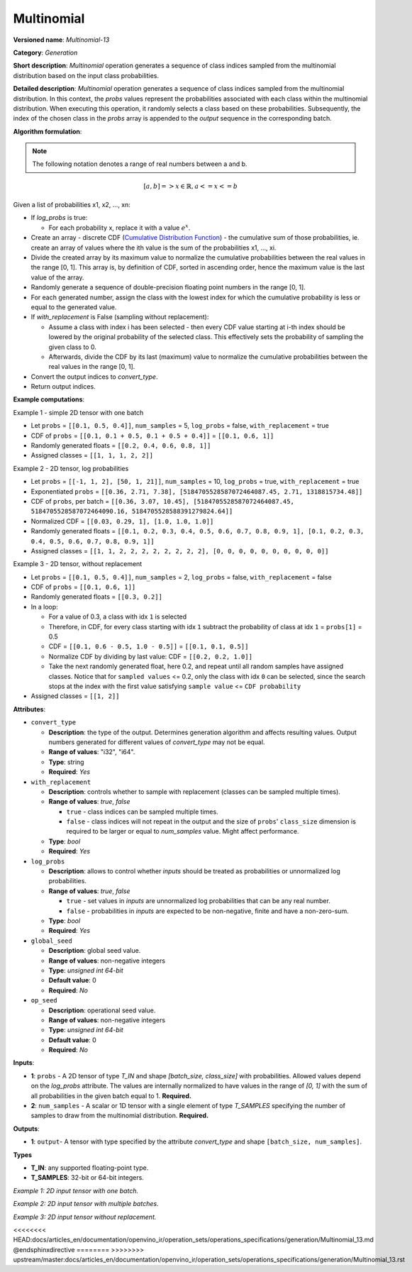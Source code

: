 .. {#openvino_docs_ops_generation_Multinomial_13}

Multinomial
===========


.. meta::
  :description: Learn about Multinomial-13 - a generation operation, that creates a sequence of indices of classes sampled from the multinomial distribution.

**Versioned name**: *Multinomial-13*

**Category**: *Generation*

**Short description**: *Multinomial* operation generates a sequence of class indices sampled from the multinomial distribution based on the input class probabilities.

**Detailed description**: *Multinomial* operation generates a sequence of class indices sampled from the multinomial distribution. In this context, the *probs* values represent the probabilities associated with each class within the multinomial distribution. When executing this operation, it randomly selects a class based on these probabilities. Subsequently, the index of the chosen class in the *probs* array is appended to the *output* sequence in the corresponding batch.

**Algorithm formulation**:

.. note::

  The following notation denotes a range of real numbers between a and b.

.. math::

   [a, b] => { x \in \mathbb{R},  a <= x <= b }


Given a list of probabilities x1, x2, ..., xn:

* If *log_probs* is true:

  * For each probability x, replace it with a value :math:`e^{x}`.

* Create an array - discrete CDF (`Cumulative Distribution Function <https://hal.science/hal-00753950/file/PEER_stage2_10.1016%252Fj.spl.2011.03.014.pdf>`__) - the cumulative sum of those probabilities, ie. create an array of values where the ith value is the sum of the probabilities x1, ..., xi.
* Divide the created array by its maximum value to normalize the cumulative probabilities between the real values in the range [0, 1]. This array is, by definition of CDF, sorted in ascending order, hence the maximum value is the last value of the array.
* Randomly generate a sequence of double-precision floating point numbers in the range [0, 1].
* For each generated number, assign the class with the lowest index for which the cumulative probability is less or equal to the generated value.
* If *with_replacement* is False (sampling without replacement):

  * Assume a class with index i has been selected - then every CDF value starting at i-th index should be lowered by the original probability of the selected class. This effectively sets the probability of sampling the given class to 0.
  * Afterwards, divide the CDF by its last (maximum) value to normalize the cumulative probabilities between the real values in the range [0, 1].

* Convert the output indices to *convert_type*.
* Return output indices.

**Example computations**:

Example 1 - simple 2D tensor with one batch

* Let ``probs`` = ``[[0.1, 0.5, 0.4]]``, ``num_samples`` = 5, ``log_probs`` = false, ``with_replacement`` = true
* CDF of ``probs`` = ``[[0.1, 0.1 + 0.5, 0.1 + 0.5 + 0.4]]`` = ``[[0.1, 0.6, 1]]``
* Randomly generated floats = ``[[0.2, 0.4, 0.6, 0.8, 1]]``
* Assigned classes = ``[[1, 1, 1, 2, 2]]``

Example 2 - 2D tensor, log probabilities

* Let ``probs`` = ``[[-1, 1, 2], [50, 1, 21]]``, ``num_samples`` = 10, ``log_probs`` = true, ``with_replacement`` = true
* Exponentiated ``probs`` = ``[[0.36, 2.71, 7.38], [5184705528587072464087.45, 2.71, 1318815734.48]]``
* CDF of ``probs``, per batch = ``[[0.36, 3.07, 10.45], [5184705528587072464087.45, 5184705528587072464090.16, 5184705528588391279824.64]]``
* Normalized CDF = ``[[0.03, 0.29, 1], [1.0, 1.0, 1.0]]``
* Randomly generated floats = ``[[0.1, 0.2, 0.3, 0.4, 0.5, 0.6, 0.7, 0.8, 0.9, 1], [0.1, 0.2, 0.3, 0.4, 0.5, 0.6, 0.7, 0.8, 0.9, 1]]``
* Assigned classes = ``[[1, 1, 2, 2, 2, 2, 2, 2, 2, 2], [0, 0, 0, 0, 0, 0, 0, 0, 0, 0]]``

Example 3 - 2D tensor, without replacement

* Let ``probs`` = ``[[0.1, 0.5, 0.4]]``, ``num_samples`` = 2, ``log_probs`` = false, ``with_replacement`` = false
* CDF of ``probs`` = ``[[0.1, 0.6, 1]]``
* Randomly generated floats = ``[[0.3, 0.2]]``
* In a loop:

  * For a value of 0.3, a class with idx ``1`` is selected
  * Therefore, in CDF, for every class starting with idx ``1`` subtract the probability of class at idx ``1`` = ``probs[1]`` = 0.5
  * CDF = ``[[0.1, 0.6 - 0.5, 1.0 - 0.5]]`` = ``[[0.1, 0.1, 0.5]]``
  * Normalize CDF by dividing by last value: CDF = ``[[0.2, 0.2, 1.0]]``
  * Take the next randomly generated float, here 0.2, and repeat until all random samples have assigned classes. Notice that for ``sampled values`` <= 0.2, only the class with idx ``0`` can be selected, since the search stops at the index with the first value satisfying ``sample value`` <= ``CDF probability``

* Assigned classes = ``[[1, 2]]``


**Attributes**:

* ``convert_type``

  * **Description**: the type of the output. Determines generation algorithm and affects resulting values. Output numbers generated for different values of *convert_type* may not be equal.
  * **Range of values**: "i32", "i64".
  * **Type**: string
  * **Required**: *Yes*

* ``with_replacement``

  * **Description**: controls whether to sample with replacement (classes can be sampled multiple times).
  * **Range of values**: `true`, `false`
  
    * ``true`` - class indices can be sampled multiple times.
    * ``false`` - class indices will not repeat in the output and the size of ``probs``' ``class_size`` dimension is required to be larger or equal to *num_samples* value. Might affect performance.
  
  * **Type**: `bool`
  * **Required**: *Yes*

* ``log_probs``

  * **Description**: allows to control whether *inputs* should be treated as probabilities or unnormalized log probabilities.
  * **Range of values**: `true`, `false`

    * ``true`` - set values in *inputs* are unnormalized log probabilities that can be any real number.
    * ``false`` - probabilities in *inputs* are expected to be non-negative, finite and have a non-zero-sum.

  * **Type**: `bool`
  * **Required**: *Yes*

* ``global_seed``

  * **Description**: global seed value.
  * **Range of values**: non-negative integers
  * **Type**: `unsigned int 64-bit`
  * **Default value**: 0
  * **Required**: *No*

* ``op_seed``

  * **Description**: operational seed value.
  * **Range of values**: non-negative integers
  * **Type**: `unsigned int 64-bit`
  * **Default value**: 0
  * **Required**: *No*

**Inputs**:

*   **1**: ``probs`` - A 2D tensor of type `T_IN` and shape `[batch_size, class_size]` with probabilities. Allowed values depend on the *log_probs* attribute. The values are internally normalized to have values in the range of `[0, 1]` with the sum of all probabilities in the given batch equal to 1. **Required.**

*   **2**: ``num_samples`` - A scalar or 1D tensor with a single element of type `T_SAMPLES` specifying the number of samples to draw from the multinomial distribution. **Required.**

**Outputs**:

* **1**:  ``output``-  A tensor with type specified by the attribute *convert_type* and shape ``[batch_size, num_samples]``.

**Types**

* **T_IN**: any supported floating-point type.
* **T_SAMPLES**: 32-bit or 64-bit integers.


*Example 1: 2D input tensor with one batch.*

.. code-block:: xml
   :force:

    <layer ... name="Multinomial" type="Multinomial">
        <data convert_type="f32", with_replacement="true", log_probs="false", global_seed="234", op_seed="148"/>
        <input>
            <port id="0" precision="FP32">  < !-- probs value: [[0.1, 0.5, 0.4]] -->
                <dim>1</dim> < !-- batch size of 2 -->
                <dim>3</dim>
            </port>
            <port id="1" precision="I32"/> < !-- num_samples value: 5 -->
        </input>
        <output>
            <port id="3" precision="I32" names="Multinomial:0">
                <dim>1</dim> < !--dimension depends on input batch size -->
                <dim>5</dim> < !--dimension depends on num_samples -->
            </port>
        </output>
    </layer>

*Example 2: 2D input tensor with multiple batches.*

.. code-block:: xml
   :force:

    <layer ... name="Multinomial" type="Multinomial">
        <data convert_type="f32", with_replacement="true", log_probs="true", global_seed="234", op_seed="148"/>
        <input>
            <port id="0" precision="FP32">  < !-- probs value: [[-1, 1, 2], [50, 1, 21]] -->
                <dim>2</dim> < !-- batch size of 2 -->
                <dim>3</dim>
            </port>
            <port id="1" precision="I32"/> < !-- num_samples value: 10 -->
        </input>
        <output>
            <port id="3" precision="I32" names="Multinomial:0">
                <dim>2</dim> < !--dimension depends on input batch size -->
                <dim>10</dim> < !--dimension depends on num_samples -->
            </port>
        </output>
    </layer>

*Example 3: 2D input tensor without replacement.*

.. code-block:: xml
   :force:

    <layer ... name="Multinomial" type="Multinomial">
        <data convert_type="f32", with_replacement="false", log_probs="false", global_seed="234", op_seed="148"/>
        <input>
            <port id="0" precision="FP32">  < !-- probs value: [[0.1, 0.5, 0.4]] -->
                <dim>2</dim> < !-- batch size of 2 -->
                <dim>3</dim>
            </port>
            <port id="1" precision="I32"/> < !-- num_samples value: 2 -->
        </input>
        <output>
            <port id="3" precision="I32" names="Multinomial:0">
                <dim>2</dim> < !-- batch size of 2 -->
                <dim>2</dim> < !-- 2 unique samples of classes -->
            </port>
        </output>
    </layer>

<<<<<<<< HEAD:docs/articles_en/documentation/openvino_ir/operation_sets/operations_specifications/generation/Multinomial_13.md
@endsphinxdirective
========
>>>>>>>> upstream/master:docs/articles_en/documentation/openvino_ir/operation_sets/operations_specifications/generation/Multinomial_13.rst
